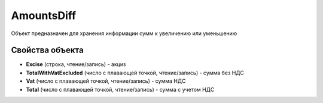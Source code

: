 AmountsDiff
===========

Объект предназначен для хранения информации сумм к увеличению или
уменьшению

Свойства объекта
----------------


- **Excise** (строка, чтение/запись) - акциз

- **TotalWithVatExcluded** (число с плавающей точкой, чтение/запись) - сумма без НДС

- **Vat** (число с плавающей точкой, чтение/запись) - сумма НДС

- **Total** (число с плавающей точкой, чтение/запись) - сумма с учетом НДС
